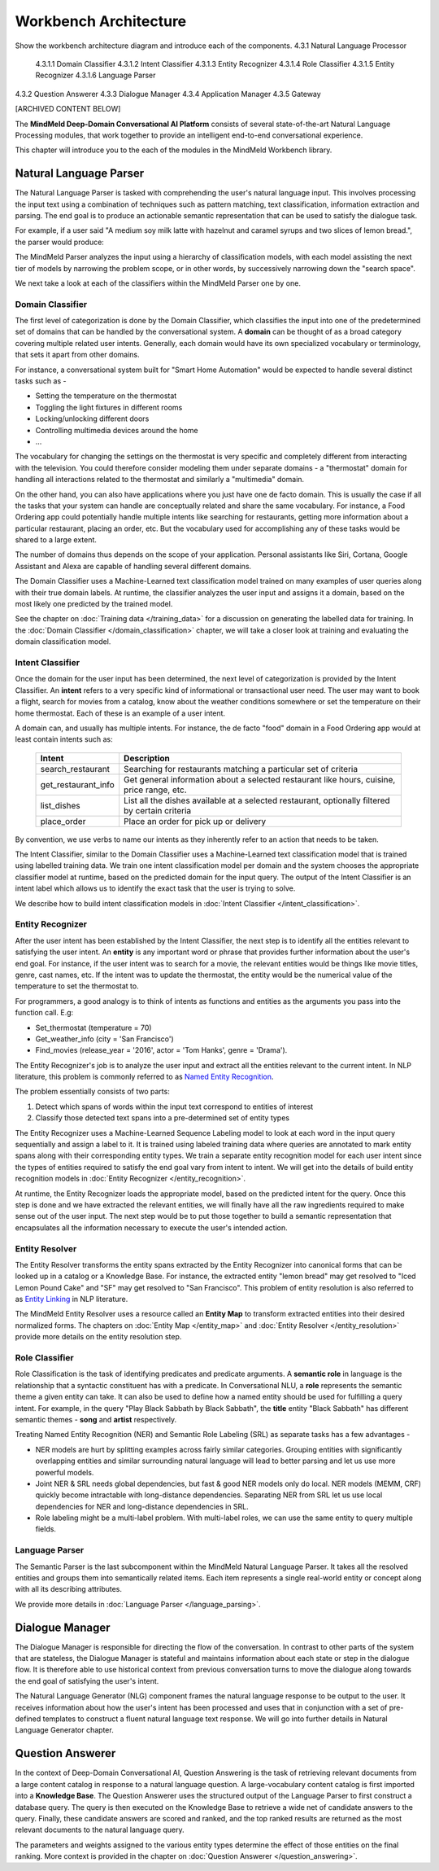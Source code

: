 .. meta::
    :scope: private

Workbench Architecture
======================

Show the workbench architecture diagram and introduce each of the components.
4.3.1 Natural Language Processor
  4.3.1.1 Domain Classifier
  4.3.1.2 Intent Classifier
  4.3.1.3 Entity Recognizer
  4.3.1.4 Role Classifier
  4.3.1.5 Entity Recognizer
  4.3.1.6 Language Parser
4.3.2 Question Answerer
4.3.3 Dialogue Manager
4.3.4 Application Manager
4.3.5 Gateway

[ARCHIVED CONTENT BELOW]

The **MindMeld Deep-Domain Conversational AI Platform** consists of several state-of-the-art Natural Language Processing modules, that work together to provide an intelligent end-to-end conversational experience.

.. image:: /images/architecture.png
   :target: ../_images/architecture.png

This chapter will introduce you to the each of the modules in the MindMeld Workbench library.


Natural Language Parser
-----------------------

The Natural Language Parser is tasked with comprehending the user's natural language input. This involves processing the input text using a combination of techniques such as pattern matching, text classification, information extraction and parsing. The end goal is to produce an actionable semantic representation that can be used to satisfy the dialogue task.

.. raw:: html

    <style> .red {color:red} </style>

.. raw:: html

    <style> .green {color:green} </style>

.. raw:: html

    <style> .orange {color:orange} </style>

.. raw:: html

    <style> .pink {color:#DB7093} </style>

.. raw:: html

   <style> .indigo {color:#4B0082} </style>

.. role:: red
.. role:: green
.. role:: pink
.. role:: indigo
.. role:: orange

For example, if a user said :red:`"A medium soy milk latte with hazelnut and caramel syrups and two slices of lemon bread."`, the parser would produce:

.. image:: /images/parser.png
   :target: ../_images/parser.png

The MindMeld Parser analyzes the input using a hierarchy of classification models, with each model assisting the next tier of models by narrowing the problem scope, or in other words, by successively narrowing down the "search space".

.. image:: /images/classifier_hierarchy.png
   :target: ../_images/classifier_hierarchy.png
   :scale: 75%

We next take a look at each of the classifiers within the MindMeld Parser one by one.

Domain Classifier
~~~~~~~~~~~~~~~~~

The first level of categorization is done by the Domain Classifier, which classifies the input into one of the predetermined set of domains that can be handled by the conversational system. A **domain** can be thought of as a broad category covering multiple related user intents. Generally, each domain would have its own specialized vocabulary or terminology, that sets it apart from other domains.

For instance, a conversational system built for "Smart Home Automation" would be expected to handle several distinct tasks such as -

* Setting the temperature on the thermostat
* Toggling the light fixtures in different rooms
* Locking/unlocking different doors
* Controlling multimedia devices around the home
* ...

The vocabulary for changing the settings on the thermostat is very specific and completely different from interacting with the television. You could therefore consider modeling them under separate domains - a "thermostat" domain for handling all interactions related to the thermostat and similarly a "multimedia" domain.

On the other hand, you can also have applications where you just have one de facto domain. This is usually the case if all the tasks that your system can handle are conceptually related and share the same vocabulary. For instance, a Food Ordering app could potentially handle multiple intents like searching for restaurants, getting more information about a particular restaurant, placing an order, etc. But the vocabulary used for accomplishing any of these tasks would be shared to a large extent.

The number of domains thus depends on the scope of your application. Personal assistants like Siri, Cortana, Google Assistant and Alexa are capable of handling several different domains.

The Domain Classifier uses a Machine-Learned text classification model trained on many examples of user queries along with their true domain labels. At runtime, the classifier analyzes the user input and assigns it a domain, based on the most likely one predicted by the trained model.

See the chapter on :doc:`Training data </training_data>` for a discussion on generating the labelled data for training. In the :doc:`Domain Classifier </domain_classification>` chapter, we will take a closer look at training and evaluating the domain classification model.


Intent Classifier
~~~~~~~~~~~~~~~~~

Once the domain for the user input has been determined, the next level of categorization is provided by the Intent Classifier. An **intent** refers to a very specific kind of informational or transactional user need. The user may want to book a flight, search for movies from a catalog, know about the weather conditions somewhere or set the temperature on their home thermostat. Each of these is an example of a user intent.

A domain can, and usually has multiple intents. For instance, the de facto "food" domain in a Food Ordering app would at least contain intents such as:

  +--------------------+------------------------------------------------------------------------------------------------+
  |    Intent          |  Description                                                                                   |
  +====================+================================================================================================+
  |search_restaurant   | Searching for restaurants matching a particular set of criteria                                |
  +--------------------+------------------------------------------------------------------------------------------------+
  |get_restaurant_info | Get general information about a selected restaurant like hours, cuisine, price range, etc.     |
  +--------------------+------------------------------------------------------------------------------------------------+
  |list_dishes         | List all the dishes available at a selected restaurant, optionally filtered by certain criteria|
  +--------------------+------------------------------------------------------------------------------------------------+
  |place_order         | Place an order for pick up or delivery                                                         |
  +--------------------+------------------------------------------------------------------------------------------------+

By convention, we use verbs to name our intents as they inherently refer to an action that needs to be taken.

The Intent Classifier, similar to the Domain Classifier uses a Machine-Learned text classification model that is trained using labelled training data. We train one intent classification model per domain and the system chooses the appropriate classifier model at runtime, based on the predicted domain for the input query. The output of the Intent Classifier is an intent label which allows us to identify the exact task that the user is trying to solve.

We describe how to build intent classification models in :doc:`Intent Classifier </intent_classification>`.


Entity Recognizer
~~~~~~~~~~~~~~~~~

After the user intent has been established by the Intent Classifier, the next step is to identify all the entities relevant to satisfying the user intent. An **entity** is any important word or phrase that provides further information about the user's end goal. For instance, if the user intent was to search for a movie, the relevant entities would be things like movie titles, genre, cast names, etc. If the intent was to update the thermostat, the entity would be the numerical value of the temperature to set the thermostat to.

For programmers, a good analogy is to think of intents as functions and entities as the arguments you pass into the function call. E.g:

* Set_thermostat (:red:`temperature` = 70)
* Get_weather_info (:green:`city` = 'San Francisco')
* Find_movies (:indigo:`release_year` = '2016', :pink:`actor` = 'Tom Hanks', :orange:`genre` = 'Drama').

The Entity Recognizer's job is to analyze the user input and extract all the entities relevant to the current intent. In NLP literature, this problem is commonly referred to as `Named Entity Recognition <https://en.wikipedia.org/wiki/Named-entity_recognition>`_.

The problem essentially consists of two parts:

1. Detect which spans of words within the input text correspond to entities of interest
2. Classify those detected text spans into a pre-determined set of entity types

The Entity Recognizer uses a Machine-Learned Sequence Labeling model to look at each word in the input query sequentially and assign a label to it. It is trained using labeled training data where queries are annotated to mark entity spans along with their corresponding entity types. We train a separate entity recognition model for each user intent since the types of entities required to satisfy the end goal vary from intent to intent. We will get into the details of build entity recognition models in :doc:`Entity Recognizer </entity_recognition>`.

At runtime, the Entity Recognizer loads the appropriate model, based on the predicted intent for the query. Once this step is done and we have extracted the relevant entities, we will finally have all the raw ingredients required to make sense out of the user input. The next step would be to put those together to build a semantic representation that encapsulates all the information necessary to execute the user's intended action.


Entity Resolver
~~~~~~~~~~~~~~~

The Entity Resolver transforms the entity spans extracted by the Entity Recognizer into canonical forms that can be looked up in a catalog or a Knowledge Base. For instance, the extracted entity :red:`"lemon bread"` may get resolved to :red:`"Iced Lemon Pound Cake"` and :green:`"SF"` may get resolved to :green:`"San Francisco"`. This problem of entity resolution is also referred to as `Entity Linking <https://en.wikipedia.org/wiki/Entity_linking>`_ in NLP literature.

The MindMeld Entity Resolver uses a resource called an **Entity Map** to transform extracted entities into their desired normalized forms. The chapters on :doc:`Entity Map </entity_map>` and :doc:`Entity Resolver </entity_resolution>` provide more details on the entity resolution step.


Role Classifier
~~~~~~~~~~~~~~~

Role Classification is the task of identifying predicates and predicate arguments. A **semantic role** in language is the relationship that a syntactic constituent has with a predicate. In Conversational NLU, a **role** represents the semantic theme a given entity can take. It can also be used to define how a named entity should be used for fulfilling a query intent. For example, in the query :red:`"Play Black Sabbath by Black Sabbath"`, the **title** entity :green:`"Black Sabbath"` has different semantic themes - **song** and **artist** respectively.

Treating Named Entity Recognition (NER) and Semantic Role Labeling (SRL) as separate tasks has a few advantages -

* NER models are hurt by splitting examples across fairly similar categories. Grouping entities with significantly overlapping entities and similar surrounding natural language will lead to better parsing and let us use more powerful models.
* Joint NER & SRL needs global dependencies, but fast & good NER models only do local. NER models (MEMM, CRF) quickly become intractable with long-distance dependencies. Separating NER from SRL let us use local dependencies for NER and long-distance dependencies in SRL.
* Role labeling might be a multi-label problem. With multi-label roles, we can use the same entity to query multiple fields.


Language Parser
~~~~~~~~~~~~~~~

The Semantic Parser is the last subcomponent within the MindMeld Natural Language Parser. It takes all the resolved entities and groups them into semantically related items. Each item represents a single real-world entity or concept along with all its describing attributes.

We provide more details in :doc:`Language Parser </language_parsing>`.


Dialogue Manager
----------------

The Dialogue Manager is responsible for directing the flow of the conversation. In contrast to other parts of the system that are stateless, the Dialogue Manager is stateful and maintains information about each state or step in the dialogue flow. It is therefore able to use historical context from previous conversation turns to move the dialogue along towards the end goal of satisfying the user's intent.

The Natural Language Generator (NLG) component frames the natural language response to be output to the user. It receives information about how the user's intent has been processed and uses that in conjunction with a set of pre-defined templates to construct a fluent natural language text response. We will go into further details in Natural Language Generator chapter.

Question Answerer
-----------------

In the context of Deep-Domain Conversational AI, Question Answering is the task of retrieving relevant documents from a large content catalog in response to a natural language question. A large-vocabulary content catalog is first imported into a **Knowledge Base**. The Question Answerer uses the structured output of the Language Parser to first construct a database query. The query is then executed on the Knowledge Base to retrieve a wide net of candidate answers to the query. Finally, these candidate answers are scored and ranked, and the top ranked results are returned as the most relevant documents to the natural language query.

The parameters and weights assigned to the various entity types determine the effect of those entities on the final ranking. More context is provided in the chapter on :doc:`Question Answerer </question_answering>`.

